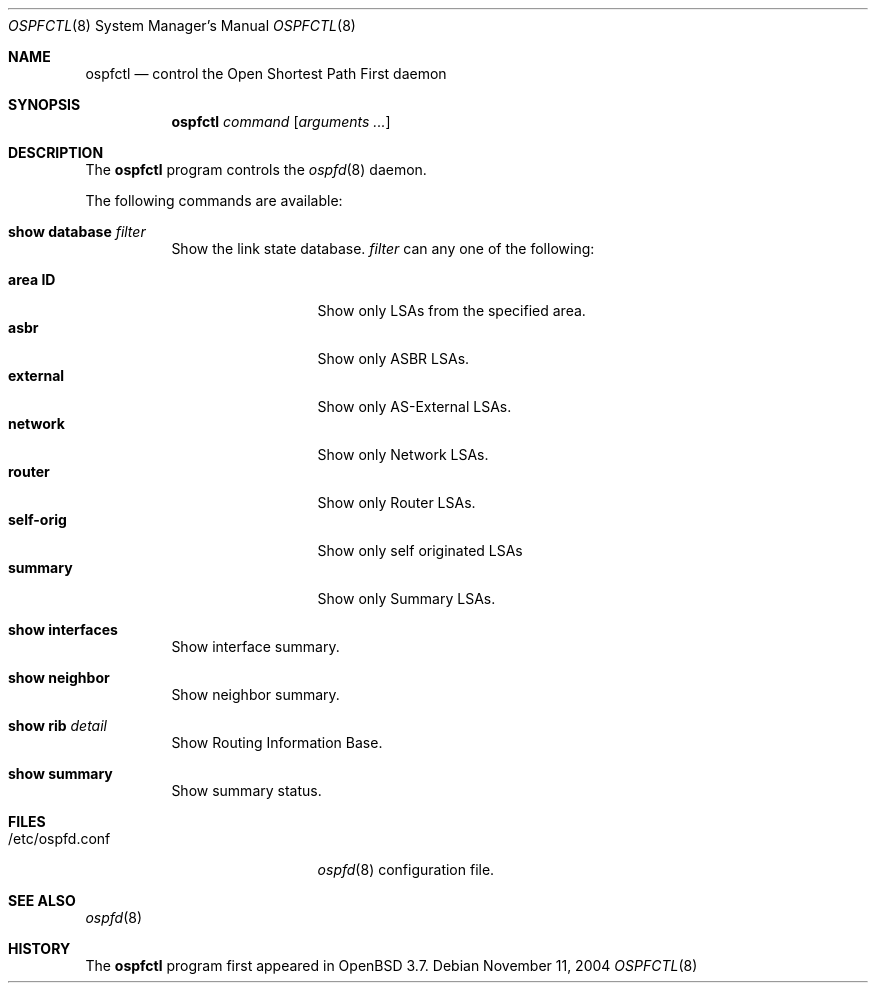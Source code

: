 .\"	$OpenBSD: src/usr.sbin/ospfctl/ospfctl.8,v 1.6 2005/05/12 19:10:12 norby Exp $
.\"
.\" Copyright (c) 2004, 2005 Esben Norby <norby@openbsd.org>
.\"
.\" Permission to use, copy, modify, and distribute this software for any
.\" purpose with or without fee is hereby granted, provided that the above
.\" copyright notice and this permission notice appear in all copies.
.\"
.\" THE SOFTWARE IS PROVIDED "AS IS" AND THE AUTHOR DISCLAIMS ALL WARRANTIES
.\" WITH REGARD TO THIS SOFTWARE INCLUDING ALL IMPLIED WARRANTIES OF
.\" MERCHANTABILITY AND FITNESS. IN NO EVENT SHALL THE AUTHOR BE LIABLE FOR
.\" ANY SPECIAL, DIRECT, INDIRECT, OR CONSEQUENTIAL DAMAGES OR ANY DAMAGES
.\" WHATSOEVER RESULTING FROM LOSS OF USE, DATA OR PROFITS, WHETHER IN AN
.\" ACTION OF CONTRACT, NEGLIGENCE OR OTHER TORTIOUS ACTION, ARISING OUT OF
.\" OR IN CONNECTION WITH THE USE OR PERFORMANCE OF THIS SOFTWARE.
.\"
.Dd November 11, 2004
.Dt OSPFCTL 8
.Os
.Sh NAME
.Nm ospfctl
.Nd control the Open Shortest Path First daemon
.Sh SYNOPSIS
.Nm
.Ar command
.Op Ar arguments ...
.Sh DESCRIPTION
The
.Nm
program controls the
.Xr ospfd 8
daemon.
.Pp
The following commands are available:
.Bl -tag -width Ds
.It Cm show database Ar filter
Show the link state database.
.Ar filter
can any one of the following:
.Pp
.Bl -tag -width AS-External -compact
.It Cm area Cm ID
Show only LSAs from the specified area.
.It Cm asbr
Show only ASBR LSAs.
.It Cm external
Show only AS-External LSAs.
.It Cm network
Show only Network LSAs.
.It Cm router
Show only Router LSAs.
.It Cm self-orig
Show only self originated LSAs
.It Cm summary
Show only Summary LSAs.
.El
.It Cm show interfaces
Show interface summary.
.It Cm show neighbor
Show neighbor summary.
.It Cm show rib Ar detail
Show Routing Information Base.
.It Cm show summary
Show summary status.
.El
.Sh FILES
.Bl -tag -width "/etc/ospfd.confXXXX" -compact
.It /etc/ospfd.conf
.Xr ospfd 8
configuration file.
.El
.Sh SEE ALSO
.Xr ospfd 8
.Sh HISTORY
The
.Nm
program first appeared in
.Ox 3.7 .
